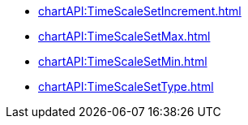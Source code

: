 **** xref:chartAPI:TimeScaleSetIncrement.adoc[]
**** xref:chartAPI:TimeScaleSetMax.adoc[]
**** xref:chartAPI:TimeScaleSetMin.adoc[]
**** xref:chartAPI:TimeScaleSetType.adoc[]